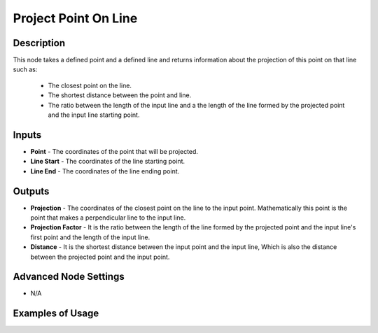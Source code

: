 Project Point On Line
=====================

Description
-----------
This node takes a defined point and a defined line and returns information about the projection of this point on that line such as:

 - The closest point on the line.
 - The shortest distance between the point and line.
 -  The ratio between the length of the input line and a the length of the line formed by the projected point and the input line starting point.

.. image:: images/project_point_on_line_node.png
   :width: 160pt

Inputs
------

- **Point** - The coordinates of the point that will be projected.
- **Line Start** - The coordinates of the line starting point.
- **Line End** - The coordinates of the line ending point.


Outputs
-------

- **Projection** - The coordinates of the closest point on the line to the input point. Mathematically this point is the point that makes a perpendicular line to the input line.
- **Projection Factor** - It is the ratio between the length of the line formed by the projected point and the input line's first point and the length of the input line.
- **Distance** - It is the shortest distance between the input point and the input line, Which is also the distance between the projected point and the input point.

Advanced Node Settings
----------------------

- N/A

Examples of Usage
-----------------

.. image:: gifs/project_point_on_line_node_example.gif
